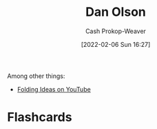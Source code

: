 :PROPERTIES:
:ID:       cfeb6969-326d-4804-a08c-d232cbd40369
:LAST_MODIFIED: [2023-09-05 Tue 20:16]
:END:
#+title: Dan Olson
#+hugo_custom_front_matter: :slug "cfeb6969-326d-4804-a08c-d232cbd40369"
#+author: Cash Prokop-Weaver
#+date: [2022-02-06 Sun 16:27]
#+filetags: :person:

Among other things:

- [[https://www.youtube.com/channel/UCyNtlmLB73-7gtlBz00XOQQ][Folding Ideas on YouTube]]
* Flashcards
:PROPERTIES:
:ANKI_DECK: Default
:END:

